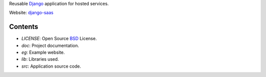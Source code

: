 Reusable Django_ application for hosted services.

Website: django-saas_

.. _Django: http://www.djangoproject.com/
.. _django-saas: http://django-saas.info/

Contents
========
- *LICENSE*: Open Source BSD_ License.
- *doc*: Project documentation.
- *eg*: Example website.
- *lib*: Libraries used.
- *src*: Application source code.

.. _BSD: http://www.opensource.org/licenses/bsd-license.php
